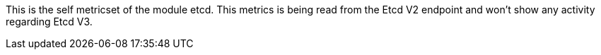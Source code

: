 This is the self metricset of the module etcd.
This metrics is being read from the Etcd V2 endpoint and won't show any activity regarding Etcd V3.
